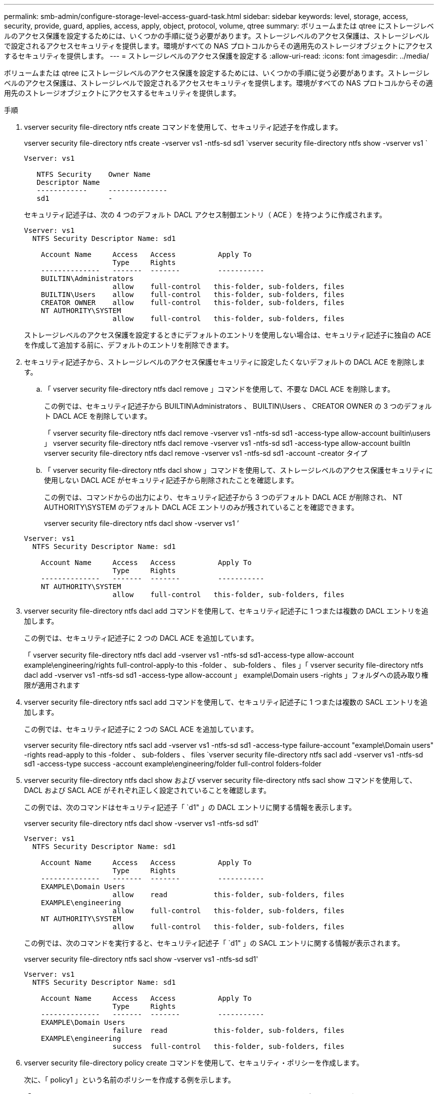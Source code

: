 ---
permalink: smb-admin/configure-storage-level-access-guard-task.html 
sidebar: sidebar 
keywords: level, storage, access, security, provide, guard, applies, access, apply, object, protocol, volume, qtree 
summary: ボリュームまたは qtree にストレージレベルのアクセス保護を設定するためには、いくつかの手順に従う必要があります。ストレージレベルのアクセス保護は、ストレージレベルで設定されるアクセスセキュリティを提供します。環境がすべての NAS プロトコルからその適用先のストレージオブジェクトにアクセスするセキュリティを提供します。 
---
= ストレージレベルのアクセス保護を設定する
:allow-uri-read: 
:icons: font
:imagesdir: ../media/


[role="lead"]
ボリュームまたは qtree にストレージレベルのアクセス保護を設定するためには、いくつかの手順に従う必要があります。ストレージレベルのアクセス保護は、ストレージレベルで設定されるアクセスセキュリティを提供します。環境がすべての NAS プロトコルからその適用先のストレージオブジェクトにアクセスするセキュリティを提供します。

.手順
. vserver security file-directory ntfs create コマンドを使用して、セキュリティ記述子を作成します。
+
vserver security file-directory ntfs create -vserver vs1 -ntfs-sd sd1 `vserver security file-directory ntfs show -vserver vs1 `

+
[listing]
----

Vserver: vs1

   NTFS Security    Owner Name
   Descriptor Name
   ------------     --------------
   sd1              -
----
+
セキュリティ記述子は、次の 4 つのデフォルト DACL アクセス制御エントリ（ ACE ）を持つように作成されます。

+
[listing]
----

Vserver: vs1
  NTFS Security Descriptor Name: sd1

    Account Name     Access   Access          Apply To
                     Type     Rights
    --------------   -------  -------         -----------
    BUILTIN\Administrators
                     allow    full-control   this-folder, sub-folders, files
    BUILTIN\Users    allow    full-control   this-folder, sub-folders, files
    CREATOR OWNER    allow    full-control   this-folder, sub-folders, files
    NT AUTHORITY\SYSTEM
                     allow    full-control   this-folder, sub-folders, files
----
+
ストレージレベルのアクセス保護を設定するときにデフォルトのエントリを使用しない場合は、セキュリティ記述子に独自の ACE を作成して追加する前に、デフォルトのエントリを削除できます。

. セキュリティ記述子から、ストレージレベルのアクセス保護セキュリティに設定したくないデフォルトの DACL ACE を削除します。
+
.. 「 vserver security file-directory ntfs dacl remove 」コマンドを使用して、不要な DACL ACE を削除します。
+
この例では、セキュリティ記述子から BUILTIN\Administrators 、 BUILTIN\Users 、 CREATOR OWNER の 3 つのデフォルト DACL ACE を削除しています。

+
「 vserver security file-directory ntfs dacl remove -vserver vs1 -ntfs-sd sd1 -access-type allow-account builtin\users 」 vserver security file-directory ntfs dacl remove -vserver vs1 -ntfs-sd sd1 -access-type allow-account builtIn vserver security file-directory ntfs dacl remove -vserver vs1 -ntfs-sd sd1 -account -creator タイプ

.. 「 vserver security file-directory ntfs dacl show 」コマンドを使用して、ストレージレベルのアクセス保護セキュリティに使用しない DACL ACE がセキュリティ記述子から削除されたことを確認します。
+
この例では、コマンドからの出力により、セキュリティ記述子から 3 つのデフォルト DACL ACE が削除され、 NT AUTHORITY\SYSTEM のデフォルト DACL ACE エントリのみが残されていることを確認できます。

+
vserver security file-directory ntfs dacl show -vserver vs1 ’

+
[listing]
----

Vserver: vs1
  NTFS Security Descriptor Name: sd1

    Account Name     Access   Access          Apply To
                     Type     Rights
    --------------   -------  -------         -----------
    NT AUTHORITY\SYSTEM
                     allow    full-control   this-folder, sub-folders, files
----


. vserver security file-directory ntfs dacl add コマンドを使用して、セキュリティ記述子に 1 つまたは複数の DACL エントリを追加します。
+
この例では、セキュリティ記述子に 2 つの DACL ACE を追加しています。

+
「 vserver security file-directory ntfs dacl add -vserver vs1 -ntfs-sd sd1-access-type allow-account example\engineering/rights full-control-apply-to this -folder 、 sub-folders 、 files 」「 vserver security file-directory ntfs dacl add -vserver vs1 -ntfs-sd sd1 -access-type allow-account 」 example\Domain users -rights 」フォルダへの読み取り権限が適用されます

. vserver security file-directory ntfs sacl add コマンドを使用して、セキュリティ記述子に 1 つまたは複数の SACL エントリを追加します。
+
この例では、セキュリティ記述子に 2 つの SACL ACE を追加しています。

+
vserver security file-directory ntfs sacl add -vserver vs1 -ntfs-sd sd1 -access-type failure-account "example\Domain users" -rights read-apply to this -folder 、 sub-folders 、 files `vserver security file-directory ntfs sacl add -vserver vs1 -ntfs-sd sd1 -access-type success -account example\engineering/folder full-control folders-folder

. vserver security file-directory ntfs dacl show および vserver security file-directory ntfs sacl show コマンドを使用して、 DACL および SACL ACE がそれぞれ正しく設定されていることを確認します。
+
この例では、次のコマンドはセキュリティ記述子「 `d1" 」の DACL エントリに関する情報を表示します。

+
vserver security file-directory ntfs dacl show -vserver vs1 -ntfs-sd sd1'

+
[listing]
----

Vserver: vs1
  NTFS Security Descriptor Name: sd1

    Account Name     Access   Access          Apply To
                     Type     Rights
    --------------   -------  -------         -----------
    EXAMPLE\Domain Users
                     allow    read           this-folder, sub-folders, files
    EXAMPLE\engineering
                     allow    full-control   this-folder, sub-folders, files
    NT AUTHORITY\SYSTEM
                     allow    full-control   this-folder, sub-folders, files
----
+
この例では、次のコマンドを実行すると、セキュリティ記述子「 `d1" 」の SACL エントリに関する情報が表示されます。

+
vserver security file-directory ntfs sacl show -vserver vs1 -ntfs-sd sd1'

+
[listing]
----

Vserver: vs1
  NTFS Security Descriptor Name: sd1

    Account Name     Access   Access          Apply To
                     Type     Rights
    --------------   -------  -------         -----------
    EXAMPLE\Domain Users
                     failure  read           this-folder, sub-folders, files
    EXAMPLE\engineering
                     success  full-control   this-folder, sub-folders, files
----
. vserver security file-directory policy create コマンドを使用して、セキュリティ・ポリシーを作成します。
+
次に、「 policy1 」という名前のポリシーを作成する例を示します。

+
「 vserver security file-directory policy create -vserver vs1 -policy -name policy1 」を参照してください

. vserver security file-directory policy show コマンドを使用して、ポリシーが正しく設定されていることを確認します。
+
vserver security file-directory policy show

+
[listing]
----

   Vserver          Policy Name
   ------------     --------------
   vs1              policy1
----
. 「 vserver security file-directory policy-task add 」コマンドで「 -access-control 」パラメータを「 'lag' 」に設定して、セキュリティ記述子が関連付けられたタスクをセキュリティポリシーに追加します。
+
ポリシーには複数のストレージレベルのアクセス保護タスクを含めることができますが、ポリシーにファイルとディレクトリのタスクとストレージレベルのアクセス保護タスクの両方を含めることはできません。ポリシーに含めるタスクは、すべてストレージレベルのアクセス保護タスクにするか、すべてファイルとディレクトリのタスクにする必要があります。

+
この例では ' セキュリティー記述子 "`d1" に割り当てられている "policy1 `" という名前のポリシーにタスクが追加されますこれは、アクセス制御タイプが「 'lag` 」に設定されているパス「 /datavol1 」に割り当てられます。

+
vserver security file-directory policy task add -vserver vs1 -policy-name policy1 -path /datavol1 -access-control slag -security-style ntfs -ntfs-mode propage-ntfs-sd sd1'

. vserver security file-directory policy task show コマンドを使用して、タスクが正しく設定されていることを確認します。
+
vserver security file-directory policy task show -vserver vs1 -policy -name policy1

+
[listing]
----

 Vserver: vs1
  Policy: policy1

   Index  File/Folder  Access           Security  NTFS       NTFS Security
          Path         Control          Type      Mode       Descriptor Name
   -----  -----------  ---------------  --------  ---------- ---------------
   1      /datavol1    slag             ntfs      propagate  sd1
----
. vserver security file-directory applyコマンドを使用して、ストレージレベルのアクセス保護セキュリティポリシーを適用します。
+
「 vserver security file-directory apply -vserver vs1 -policy -name policy1 」を参照してください

+
セキュリティポリシーを適用するジョブがスケジュールされます。

. vserver security file-directory show コマンドを使用して、適用されたストレージレベルのアクセス保護セキュリティ設定が正しいことを確認します。
+
この例では、コマンドからの出力により、ストレージレベルのアクセス保護セキュリティが NTFS ボリューム「 /datavol1 」に適用されていることがわかります。Everyone に Full Control を許可するデフォルト DACL は残っていますが、ストレージレベルのアクセス保護セキュリティによって、ストレージレベルのアクセス保護設定で定義されたグループにアクセスが制限（および監査）されます。

+
vserver security file-directory show -vserver vs1 -path /datavol1

+
[listing]
----

                Vserver: vs1
              File Path: /datavol1
      File Inode Number: 77
         Security Style: ntfs
        Effective Style: ntfs
         DOS Attributes: 10
 DOS Attributes in Text: ----D---
Expanded Dos Attributes: -
           Unix User Id: 0
          Unix Group Id: 0
         Unix Mode Bits: 777
 Unix Mode Bits in Text: rwxrwxrwx
                   ACLs: NTFS Security Descriptor
                         Control:0x8004
                         Owner:BUILTIN\Administrators
                         Group:BUILTIN\Administrators
                         DACL - ACEs
                           ALLOW-Everyone-0x1f01ff
                           ALLOW-Everyone-0x10000000-OI|CI|IO


                         Storage-Level Access Guard security
                         SACL (Applies to Directories):
                           AUDIT-EXAMPLE\Domain Users-0x120089-FA
                           AUDIT-EXAMPLE\engineering-0x1f01ff-SA
                         DACL (Applies to Directories):
                           ALLOW-EXAMPLE\Domain Users-0x120089
                           ALLOW-EXAMPLE\engineering-0x1f01ff
                           ALLOW-NT AUTHORITY\SYSTEM-0x1f01ff
                         SACL (Applies to Files):
                           AUDIT-EXAMPLE\Domain Users-0x120089-FA
                           AUDIT-EXAMPLE\engineering-0x1f01ff-SA
                         DACL (Applies to Files):
                           ALLOW-EXAMPLE\Domain Users-0x120089
                           ALLOW-EXAMPLE\engineering-0x1f01ff
                           ALLOW-NT AUTHORITY\SYSTEM-0x1f01ff
----


.関連情報
xref:manage-ntfs-security-audit-policies-slag-concept.adoc[CLI を使用して、 SVM の NTFS ファイルセキュリティ、 NTFS 監査ポリシー、ストレージレベルのアクセス保護を管理します]

xref:workflow-config-storage-level-access-guard-concept.adoc[ストレージレベルのアクセス保護を設定するためのワークフロー]

xref:display-storage-level-access-guard-task.adoc[ストレージレベルのアクセス保護に関する情報の表示]

xref:remove-storage-level-access-guard-task.adoc[ストレージレベルのアクセス保護の削除]
